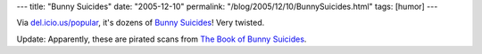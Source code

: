 ---
title: "Bunny Suicides"
date: "2005-12-10"
permalink: "/blog/2005/12/10/BunnySuicides.html"
tags: [humor]
---



Via `del.icio.us/popular`__, it's dozens of `Bunny Suicides`__!
Very twisted.

.. image:: https://web.archive.org/web/20051214024743/http://hannes.domainplanet.at/fusi/BunnySuicide/Bunny%20suicides_dateien/1_76.jpeg

Update: Apparently, these are pirated scans from `The Book of Bunny Suicides`__.

__ http%3a%2f%2fdel.icio.us%2fpopular%2f
__ http://web.archive.org/web/20060115124519/http://hannes.domainplanet.at/fusi/BunnySuicide/Bunny%20suicides.html
__ https://www.amazon.com/dp/0452285186/?tag=georgvreill-20

.. _permalink:
    /blog/2005/12/10/BunnySuicides.html

